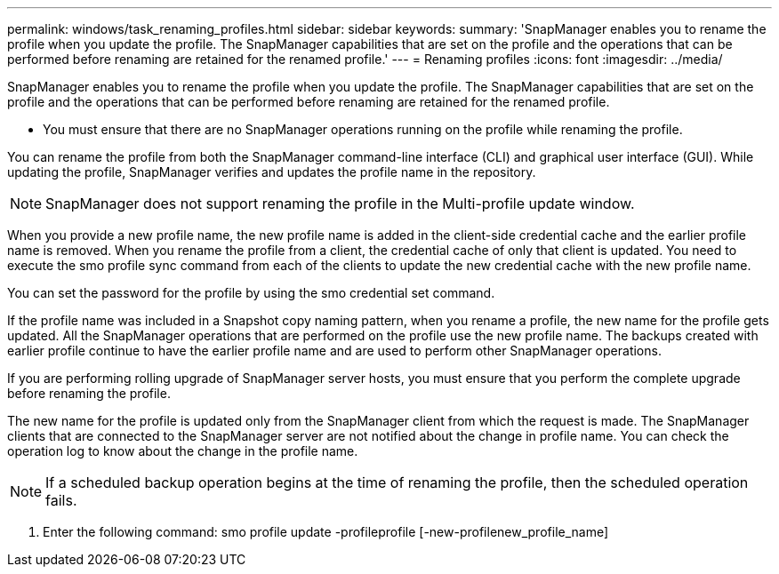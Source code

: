 ---
permalink: windows/task_renaming_profiles.html
sidebar: sidebar
keywords: 
summary: 'SnapManager enables you to rename the profile when you update the profile. The SnapManager capabilities that are set on the profile and the operations that can be performed before renaming are retained for the renamed profile.'
---
= Renaming profiles
:icons: font
:imagesdir: ../media/

[.lead]
SnapManager enables you to rename the profile when you update the profile. The SnapManager capabilities that are set on the profile and the operations that can be performed before renaming are retained for the renamed profile.

* You must ensure that there are no SnapManager operations running on the profile while renaming the profile.

You can rename the profile from both the SnapManager command-line interface (CLI) and graphical user interface (GUI). While updating the profile, SnapManager verifies and updates the profile name in the repository.

NOTE: SnapManager does not support renaming the profile in the Multi-profile update window.

When you provide a new profile name, the new profile name is added in the client-side credential cache and the earlier profile name is removed. When you rename the profile from a client, the credential cache of only that client is updated. You need to execute the smo profile sync command from each of the clients to update the new credential cache with the new profile name.

You can set the password for the profile by using the smo credential set command.

If the profile name was included in a Snapshot copy naming pattern, when you rename a profile, the new name for the profile gets updated. All the SnapManager operations that are performed on the profile use the new profile name. The backups created with earlier profile continue to have the earlier profile name and are used to perform other SnapManager operations.

If you are performing rolling upgrade of SnapManager server hosts, you must ensure that you perform the complete upgrade before renaming the profile.

The new name for the profile is updated only from the SnapManager client from which the request is made. The SnapManager clients that are connected to the SnapManager server are not notified about the change in profile name. You can check the operation log to know about the change in the profile name.

NOTE: If a scheduled backup operation begins at the time of renaming the profile, then the scheduled operation fails.

. Enter the following command: smo profile update -profileprofile [-new-profilenew_profile_name]
